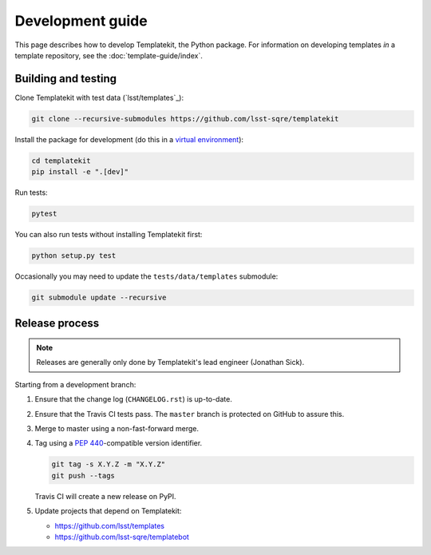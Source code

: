 #################
Development guide
#################

This page describes how to develop Templatekit, the Python package.
For information on developing templates *in* a template repository, see the :doc:`template-guide/index`.

Building and testing
====================

Clone Templatekit with test data (`lsst/templates`_):

.. code-block:: bash

   git clone --recursive-submodules https://github.com/lsst-sqre/templatekit

Install the package for development (do this in a `virtual environment`_):

.. code-block:: bash

   cd templatekit
   pip install -e ".[dev]"

Run tests:

.. code-block:: bash

   pytest

You can also run tests without installing Templatekit first:

.. code-block:: bash

   python setup.py test

Occasionally you may need to update the ``tests/data/templates`` submodule:

.. code-block:: bash

   git submodule update --recursive

Release process
===============

.. note::

   Releases are generally only done by Templatekit's lead engineer (Jonathan Sick).

Starting from a development branch:

1. Ensure that the change log (``CHANGELOG.rst``) is up-to-date.
2. Ensure that the Travis CI tests pass.
   The ``master`` branch is protected on GitHub to assure this.
3. Merge to master using a non-fast-forward merge.
4. Tag using a :pep:`440`-compatible version identifier.

   .. code-block:: bash

      git tag -s X.Y.Z -m "X.Y.Z"
      git push --tags

   Travis CI will create a new release on PyPI.
5. Update projects that depend on Templatekit:

   - https://github.com/lsst/templates
   - https://github.com/lsst-sqre/templatebot

.. _virtual environment: https://docs.python.org/3/library/venv.html
